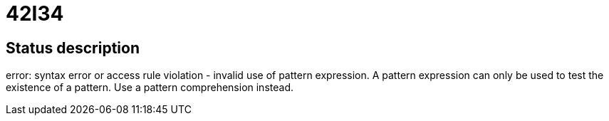 = 42I34


== Status description
error: syntax error or access rule violation - invalid use of pattern expression. A pattern expression can only be used to test the existence of a pattern. Use a pattern comprehension instead.